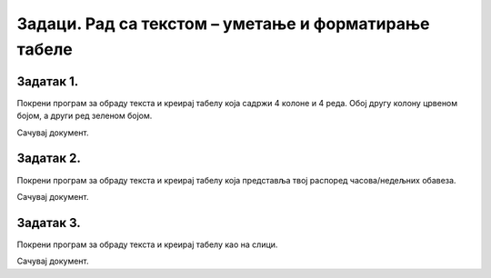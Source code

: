 Задаци. Рад са текстом – уметање и форматирање табеле
=====================================================

Задатак 1.
~~~~~~~~~~

Покрени програм за обраду текста и креирај табелу која садржи 4 колоне и 4 реда. Обој другу колону црвеном бојом, а други ред зеленом бојом.

Сачувај документ.

Задатак 2.
~~~~~~~~~~

Покрени програм за обраду текста и креирај табелу која представља твој распоред часова/недељних обавеза.

Сачувај документ.

Задатак 3.
~~~~~~~~~~

Покрени програм за обраду текста и креирај табелу као на слици. 

.. image:: ../../_images/L66S6.png
    :width: 500px
    :align: center

Сачувај документ.